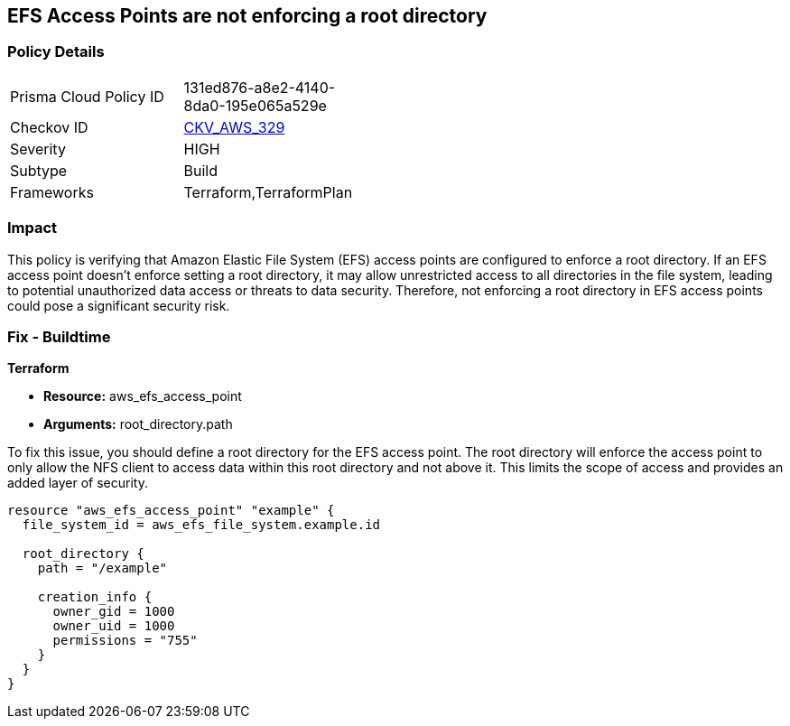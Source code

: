 
== EFS Access Points are not enforcing a root directory

=== Policy Details

[width=45%]
[cols="1,1"]
|===
|Prisma Cloud Policy ID
| 131ed876-a8e2-4140-8da0-195e065a529e

|Checkov ID
| https://github.com/bridgecrewio/checkov/blob/main/checkov/terraform/checks/resource/aws/EFSAccessPointRoot.py[CKV_AWS_329]

|Severity
|HIGH

|Subtype
|Build

|Frameworks
|Terraform,TerraformPlan

|===

=== Impact
This policy is verifying that Amazon Elastic File System (EFS) access points are configured to enforce a root directory. If an EFS access point doesn't enforce setting a root directory, it may allow unrestricted access to all directories in the file system, leading to potential unauthorized data access or threats to data security. Therefore, not enforcing a root directory in EFS access points could pose a significant security risk.

=== Fix - Buildtime

*Terraform*

* *Resource:* aws_efs_access_point
* *Arguments:* root_directory.path

To fix this issue, you should define a root directory for the EFS access point. The root directory will enforce the access point to only allow the NFS client to access data within this root directory and not above it. This limits the scope of access and provides an added layer of security.

[source,go]
----
resource "aws_efs_access_point" "example" {
  file_system_id = aws_efs_file_system.example.id

  root_directory {
    path = "/example"
    
    creation_info {
      owner_gid = 1000
      owner_uid = 1000
      permissions = "755"
    }
  }
}
----

